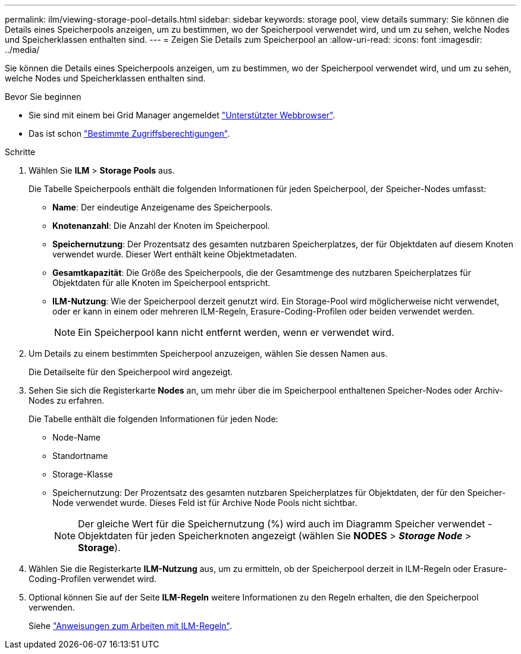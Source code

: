 ---
permalink: ilm/viewing-storage-pool-details.html 
sidebar: sidebar 
keywords: storage pool, view details 
summary: Sie können die Details eines Speicherpools anzeigen, um zu bestimmen, wo der Speicherpool verwendet wird, und um zu sehen, welche Nodes und Speicherklassen enthalten sind. 
---
= Zeigen Sie Details zum Speicherpool an
:allow-uri-read: 
:icons: font
:imagesdir: ../media/


[role="lead"]
Sie können die Details eines Speicherpools anzeigen, um zu bestimmen, wo der Speicherpool verwendet wird, und um zu sehen, welche Nodes und Speicherklassen enthalten sind.

.Bevor Sie beginnen
* Sie sind mit einem bei Grid Manager angemeldet link:../admin/web-browser-requirements.html["Unterstützter Webbrowser"].
* Das ist schon link:../admin/admin-group-permissions.html["Bestimmte Zugriffsberechtigungen"].


.Schritte
. Wählen Sie *ILM* > *Storage Pools* aus.
+
Die Tabelle Speicherpools enthält die folgenden Informationen für jeden Speicherpool, der Speicher-Nodes umfasst:

+
** *Name*: Der eindeutige Anzeigename des Speicherpools.
** *Knotenanzahl*: Die Anzahl der Knoten im Speicherpool.
** *Speichernutzung*: Der Prozentsatz des gesamten nutzbaren Speicherplatzes, der für Objektdaten auf diesem Knoten verwendet wurde. Dieser Wert enthält keine Objektmetadaten.
** *Gesamtkapazität*: Die Größe des Speicherpools, die der Gesamtmenge des nutzbaren Speicherplatzes für Objektdaten für alle Knoten im Speicherpool entspricht.
** *ILM-Nutzung*: Wie der Speicherpool derzeit genutzt wird. Ein Storage-Pool wird möglicherweise nicht verwendet, oder er kann in einem oder mehreren ILM-Regeln, Erasure-Coding-Profilen oder beiden verwendet werden.
+

NOTE: Ein Speicherpool kann nicht entfernt werden, wenn er verwendet wird.



. Um Details zu einem bestimmten Speicherpool anzuzeigen, wählen Sie dessen Namen aus.
+
Die Detailseite für den Speicherpool wird angezeigt.

. Sehen Sie sich die Registerkarte *Nodes* an, um mehr über die im Speicherpool enthaltenen Speicher-Nodes oder Archiv-Nodes zu erfahren.
+
Die Tabelle enthält die folgenden Informationen für jeden Node:

+
** Node-Name
** Standortname
** Storage-Klasse
** Speichernutzung: Der Prozentsatz des gesamten nutzbaren Speicherplatzes für Objektdaten, der für den Speicher-Node verwendet wurde. Dieses Feld ist für Archive Node Pools nicht sichtbar.
+

NOTE: Der gleiche Wert für die Speichernutzung (%) wird auch im Diagramm Speicher verwendet - Objektdaten für jeden Speicherknoten angezeigt (wählen Sie *NODES* > *_Storage Node_* > *Storage*).



. Wählen Sie die Registerkarte *ILM-Nutzung* aus, um zu ermitteln, ob der Speicherpool derzeit in ILM-Regeln oder Erasure-Coding-Profilen verwendet wird.
. Optional können Sie auf der Seite *ILM-Regeln* weitere Informationen zu den Regeln erhalten, die den Speicherpool verwenden.
+
Siehe link:working-with-ilm-rules-and-ilm-policies.html["Anweisungen zum Arbeiten mit ILM-Regeln"].


